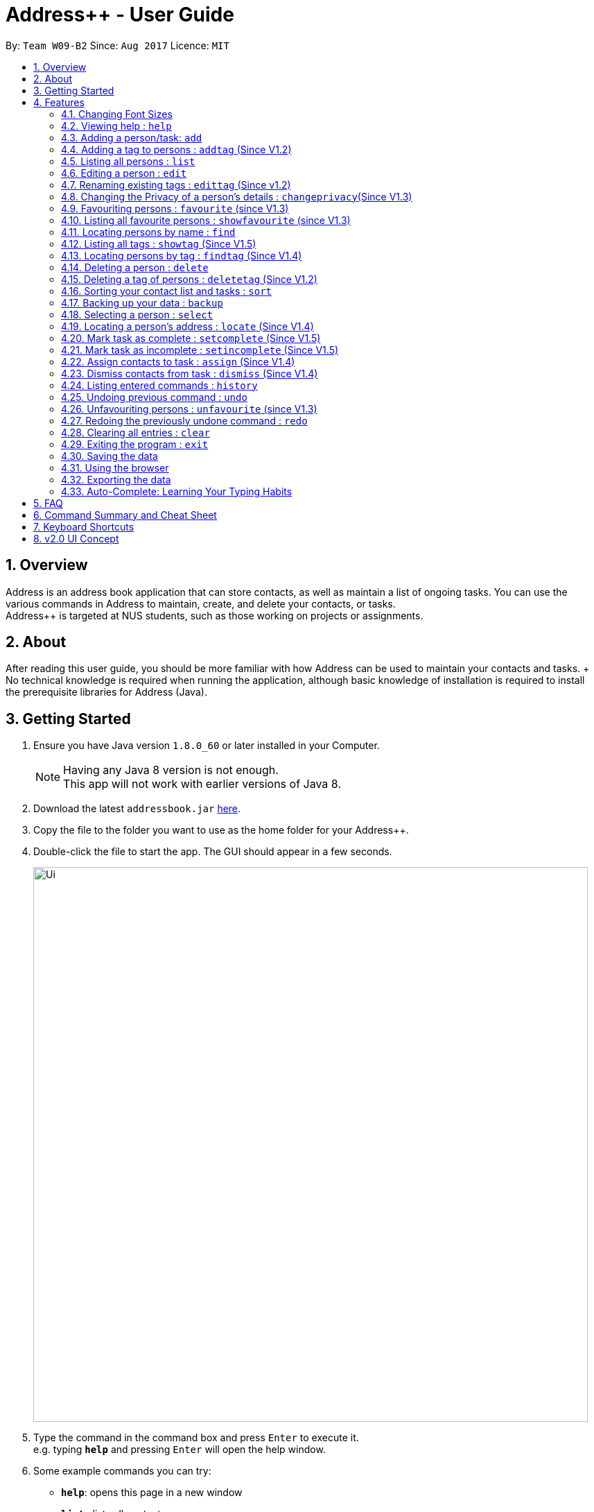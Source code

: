 = Address++ - User Guide
:toc:
:toc-title:
:toc-placement: preamble
:sectnums:
:imagesDir: images
:stylesDir: stylesheets
:experimental:
ifdef::env-github[]
:tip-caption: :bulb:
:note-caption: :information_source:
endif::[]
:repoURL: https://github.com/CS2103AUG2017-W09-B2/main

By: `Team W09-B2`      Since: `Aug 2017`      Licence: `MIT`

== Overview

Address++ is an address book application that can store contacts, as well as maintain a list of ongoing tasks. You can use the various commands in Address++ to maintain, create, and delete your contacts, or tasks. +
Address++ is targeted at NUS students, such as those working on projects or assignments.

== About

After reading this user guide, you should be more familiar with how Address++ can be used to maintain your contacts and tasks. +
No technical knowledge is required when running the application, although basic knowledge of installation is required to install the prerequisite libraries for Address++ (Java). +

== Getting Started

.  Ensure you have Java version `1.8.0_60` or later installed in your Computer.
+
[NOTE]
Having any Java 8 version is not enough. +
This app will not work with earlier versions of Java 8.
+
.  Download the latest `addressbook.jar` link:{repoURL}/releases[here].
.  Copy the file to the folder you want to use as the home folder for your Address++.
.  Double-click the file to start the app. The GUI should appear in a few seconds.
+
image::Ui.png[width="800"]
+
.  Type the command in the command box and press kbd:[Enter] to execute it. +
e.g. typing *`help`* and pressing kbd:[Enter] will open the help window.
.  Some example commands you can try:

* *`help`*: opens this page in a new window
* *`list`* : lists all contacts
* **`add`**`n/John Doe p/98765432 e/johnd@example.com a/John street, block 123, #01-01 r/This remark is a stub` :
adds a contact named `John Doe` to Address++.
* **`delete`**`3` : deletes the 3rd contact shown in the current list
* *`exit`* : exits the app

.  Refer to the link:#features[Features] section below for details of each command.

== Features

====
*Command Format*

* Words in `UPPER_CASE` are the parameters to be supplied by the user e.g. in `add n/NAME`, `NAME` is a parameter which can be used as `add n/John Doe`.
* Items in square brackets are optional e.g `n/NAME [t/TAG]` can be used as `n/John Doe t/friend` or as `n/John Doe`.
* Items with `…`​ after them can be used multiple times including zero times e.g. `[t/TAG]...` can be used as `{nbsp}` (i.e. 0 times), `t/friend`, `t/friend t/family` etc.
* Parameters can be in any order e.g. if the command specifies `n/NAME p/PHONE_NUMBER`, `p/PHONE_NUMBER n/NAME` is also acceptable.
====

=== Changing Font Sizes

Are the font sizes too small or too large?
****

You can change the font sizes by clicking on the Font Size button and selecting any of the following options:

image::FontSizeUI.png[width="540"]

* *Increase Size:* kbd:[CTRL] + kbd:[W] (kbd:[CMD] + kbd:[W] on MacOS)
* *Decrease Size:* kbd:[CTRL] + kbd:[E] (kbd:[CMD] + kbd:[E] on MacOS)
* *Reset Size:* kbd:[CTRL] + kbd:[R] (kbd:[CMD] + kbd:[R] on MacOS)
****

Keyboard shortcuts have been provided for your convenience.

[NOTE]
====
There is a limit to how much your font sizes can increase or decrease. Also, font sizes will increase for the
contacts entries and the todo list's entries.
====

=== Viewing help : `help`

Format: `help` +
Alternatively,  you may opt to use the keyboard shortcut kbd:[F1].

=== Adding a person/task: `add`

You can use the `add` command to add new people to your address book, be it a newly met project member, or your friend who is taking the same module as you. +
`add` can be replaced by `a` for faster input. +
Format: `add n/NAME p/[PHONE_NUMBER] e/[EMAIL] a/[ADDRESS] b/[BIRTHDAY] r/[REMARK] f/[FACULTY] c/[GOOGLE CALENDAR URL] [t/TAG]...` +

****
* A person can have any number of tags (including 0) +
* The `EMAIL` should be in the format address@email.domain +
* You can set a person's `Name`, `Phone`, `Email`, `Address` or `Remark` to be private by placing a `p` in front of the prefix. +
****

Examples:

* `add n/John Doe p/98765432 e/johnd@example.com a/John street, block 123, #01-01 b/11-11-1995 r/Likes panda bears`
* `add n/Betsy Crowe t/friend e/betsycrowe@example.com b/29-02-1996 a/Newgate Prison p/1234567 t/criminal r/Stares at the wall`
* `add n/Ima Hidearu b/ a/ e/ p/ r/ t/secretive`
* `add n/Luke Groundswimmer p/ a/ e/ c/`
* `add pn/Neville Shorttop pp/46492787 pe/nevilleS@gmail.com pa/Gryphon Gate c/`

By adding the word `task`, you can use the same command to add a new task or deadline, such as a reminder of project deadlines. +
Format: `add task n/NAME d/[DESCRIPTION] by/[DEADLINE] p/[PRIORITY]` +

****
* Task deadlines should be in the format DD-MM-YYYY +
* A task priority must be a positive integer from 1 to 5 inclusive, with 5 being the highest priority +
* Newly added tasks are marked as incomplete by default.
****

Examples:

* `add task n/Update documentation d/Update docs for V1.1 for CS2103T t/10-10-2017 p/4`
* `add task n/Buy new pencil p/2`


=== Adding a tag to persons : `addtag` (Since V1.2)

You can use the `addtag` command to add tag for multiple persons in the address book. For example, you may wish to add tag `friends` to the first two persons in the address book. +
`addtag` can be replaced by `atag` for faster input. +
Format: `addtag INDEX... t/[TAG]` +


****
* You can add the tag of the person at the specific `INDEX`.
* The index refers to the index number shown in the most recent listing.
* The index you key in *must be a positive integer* 1, 2, 3, ...
* If you don not key in any indexes, addtag will add the tag to all contacts in the address book.
****

Examples:

* `list` +
`addtag 1 2 t/friends` +
Adds the friends tag of the 1st and 2nd person in the address book.
* `list` +
`addtag t/acquaintance` +
Adds the acquaintance tag to all contacts in the address book.


=== Listing all persons : `list`

Need a quick overview of what needs to be done? You can use the `list` command to quickly show all your contacts, or tasks, in the address book. +
Format: `list` +

Instead of typing out `list` every time, you can alternatively use `l` to shorten the command.

=== Editing a person : `edit`

You can use the `edit` command to quickly fix mistakes in your entries, or add/remove details in your contacts. You may wish to edit your contacts when they change their phone numbers, for example. +
`edit` can be replaced by `e` for faster input. +
Format: `edit INDEX [n/NAME] [p/PHONE] [e/EMAIL] [a/ADDRESS] [b/BIRTHDAY] c/[GOOGLE CALENDAR URL] [t/TAG]...` +

****
* The index refers to the index number shown in the last listing. The index *must be a positive integer* 1, 2, 3, ...
* You must provide at least one field to edit for each command.
* Existing values will be updated to the input values.
* When editing tags, the existing tags of the person will be removed. This means that you cannot cumulatively add tags using multiple `edit` commands.
* You can remove all the person's tags by typing `t/` without specifying any tags after it.
* A private field will not be modified by the Edit command.
* An Edit command containing only private fields will result in a error message.
* An Edit command with both private and public fields will only modify the public fields.
****

Examples:

* `edit 1 p/91234567 e/johndoe@example.com` +
Edits the phone number and email address of the 1st person to be `91234567` and `johndoe@example.com` respectively.
* `edit 2 n/Betsy Crower t/` +
Edits the name of the 2nd person to be `Betsy Crower` and clears all existing tags.
* `edit 1 p/` +
Removes the phone number of the 1st person.

Adding `task` after `edit` will allow you to edit task details instead. You may wish to edit your task deadlines, for example, when your project schedule changes, or your task priorities, when a task becomes more urgent. +
Format: `edit task INDEX [n/NAME] [d/DESCRIPTION] [by/DEADLINE] [p/PRIORITY]` +

****
* The index refers to the index number shown in the last listing. The index *must be a positive integer* 1, 2, 3, ...
* At least one of the optional fields must be provided.
* Existing values will be updated to the input values.
****

Examples:

* `edit task 2 p/5` +
Edits the priority of the 2nd task to be `5`.
* `edit task 2 p/ t/` +
Removes the priority and deadline of the second task.

=== Renaming existing tags : `edittag` (Since v1.2)

You can use `edittag` to rename one existing tag. For example, you may wish to promote all existing "acquaintances" into "friends", or change all "CS2103" project mates to "CS2101" project mates instead. +
`edittag` can be replaced by `et` for faster input. +

Format: `edittag TAGTOBERENAMED NEWTAGNAME` +

****
* The two tag names must be different.
* This command will not work if none of your contacts have a tag with the `TAGTOBERENAMED` value.
****

Examples:

* `edittag friends enemies` +
Changes the tag called `friends` to one called `enemies` instead. All existing contacts with a `friends` tag will now have an `enemies` tag instead.

=== Changing the Privacy of a person's details : `changeprivacy`(Since V1.3)

You can use the `changeprivacy` command to set the privacy settings for each field of an existing `Person` in the address book, which allows you to choose specifically what information will be displayed. +
Format: `changeprivacy INDEX [n/NAME] [p/PHONE] [e/EMAIL] [a/ADDRESS]`
Shorthand commands: `cp`

****
* This command allows you to change the privacy settings for the person at the specified `INDEX`. The index refers to the index number shown in the last person listing. The index *must be a positive integer* 1, 2, 3, ...
* You must provide at least one of the optional fields.
* You can only provide `true` or `false` as inputs after each prefix.
* If you choose to input `false`, you will set the privacy of that field for that person to be public. The data in that field will be visible in the UI.
* If you choose to input `true`, you will set the privacy of that field for that person to be private. The data in that field cannot be modified and will not be visible in the UI.
* Fields that do not originally contain any data will still remain empty after changing their privacy.
* If you do not add a prefix for the field in the command, that field will keep its original privacy setting.
****

Examples:

* `changeprivacy 1 p/false e/true` +
Sets the phone number of the 1st person to be public and their email address to be private. The 1st person's phone number will be displayed, if available, while their email address will be hidden in the UI.
* `cp 2 a/false n/true e/false` +
Sets the address and email of the 2nd person to be public and their name to be private. The 2nd person's address and email will be displayed, if available, while their name will be hidden in the UI.


=== Favouriting persons : `favourite` (since V1.3)

You can use `favourite` command to make persons in the address book become your favourite persons. For example, you may wish to set your girlfriend as your favourite contact. +
`favourite` can be replaced by `fav` for faster input. +
Format: `favourite INDEX [MORE INDEX]` +

Examples:

* `list` +
`favourite 2` +
Favourites the 2nd person in the address book.
* `find Betsy` +
`favourite 1` +
Favourite the 1st person in the results of the `find` command.

****
* You can set a person to be the favourite person at the specified `INDEX`.
* The index refers to the index number shown in the most recent listing.
* The index you key in *must be a positive integer* 1, 2, 3, ...
****

=== Listing all favourite persons : `showfavourite` (since V1.3)

You can use the `showfavourite` command to quickly show all your favourite contacts in the address book. +
`showfavourite` can be replaced by `sfav` for faster input. +
Format: `showfavourite` +

[NOTE]
====
`showfavourite` command: It will return an empty list if there is no favourite persons.
====

=== Locating persons by name : `find`

You can use the `find` command to quickly filter out contacts, or tasks who match your criteria. For example, you may wish to find all the tasks marked with the highest priority, or all your contacts who have a certain family name. +
`find` can be replaced by `f` for faster input. +
Format: `find KEYWORD [MORE_KEYWORDS]` +

Examples:

* `find John` +
Returns `john` and `John Doe`
* `find Betsy Tim John` +
Returns any person having names `Betsy`, `Tim`, or `John`

Adding `task` after `find` will allow you to sieve through your tasks, instead of your contacts. +
In addition to searching the name and description of tasks, you can also opt to filter your tasks by their priority. Simply include `p/PRIORITY` after all your other criteria to do so. +
You can also opt to find all tasks that are either complete or incomplete by including an optional `done/ISTASKDONE` in the command.
All tasks with a priority higher than or equal to the value provided will be shown. +
Format: `find task KEYWORD [MORE_KEYWORDS] [p/PRIORITY] [done/ISTASKDONE]` +

****
*Important note on `find` criteria*

* The search is case insensitive. e.g `hans` will match `Hans`
* The order of the keywords does not matter. e.g. `Hans Bo` will match `Bo Hans`
* You can only search for names in Address++
* Only full words will be matched e.g. `Han` will not match `Hans`
* Persons matching at least one keyword will be returned (i.e. `OR` search). e.g. `Hans Bo` will return `Hans Gruber`, `Bo Yang`
* *You must include at least 1 search keyword*, in order to filter the results by their priority, and whether or not it is completed.
* The `PRIORITY` must be an integer from 1 to 5, inclusive.
* `ISTASKDONE` must be either `true` or `false`. If it is `true`, you will only see tasks that have been marked as complete, and if it is `false, you will only see tasks that are not complete, in addition to all other search criteria.
****

Examples:

* `find task update` +
Returns any task that has the word `update` in their names or descriptions
* `find task update 4` +
Returns all tasks that has the word `update` in their names or descriptions

=== Listing all tags : `showtag` (Since V1.5)

You can use the `showtag` command to quickly show all tags in the address book. This is a helper command for `findtag`+
`showtag` can be replaced by `stag` for faster input. +
Format: `showtag` +

[NOTE]
====
`showtag` command: It will return an empty list if there is no tags in the address book.
====

=== Locating persons by tag : `findtag` (Since V1.4)

You can use the `findtag` command to quickly filter out contacts who match your criteria. For example, you may wish to find contacts who are your `classmates`. +
If you want to find contacts who are your `classmates` but not your `friends`, you just need to add `/not` in front of the `friends`. +
`findtag` can be replaced by `ftag` for faster input. +
Format: `findtag KEYWORD [MORE_KEYWORDS]` +

Examples:

* `findtag friends` +
Returns any persons having tag `friends`
* `findtag friends colleagues` +
Returns any person having tags `friends` or `colleagues`
* `findtag /notfriends` +
Returns any persons not have tag `friends`
* `findtag classmates /notfriends` +
Returns any person have tags `classmates` but not have tag `friends`

****
*Important note on `findtag` criteria
* The search is not case insensitive. e.g `friends` will match `FRIENDS`
* The order of the keywords does not matter. e.g. `friends classmates` will match `classmates friends`
* Only the tag is searched for persons.
* Only full words will be matched e.g. `friend` will not match `friends`
* There is no space `/not` and tag name e.g. `/not friends` will not match `/notfriends`
****

=== Deleting a person : `delete`

You can use the `delete` command to remove contacts or tasks from the address book. The `delete` command will help you clean up obsolete or completed tasks, or contacts who you may not wish to associate with anymore. +
`delete` can be replaced by `d` for faster input. +
Format: `delete INDEX` +

Examples:

* `list` +
`delete 2` +
Deletes the 2nd person in the address book.
* `find Betsy` +
`delete 1` +
Deletes the 1st person in the results of the `find` command.

In order to delete tasks, an additional `task` keyword must be specified after the `delete` command. +
Format: `delete task INDEX`+

****
* Deletes the person or task at the specified `INDEX`.
* The index refers to the index number shown in the most recent listing.
* The index *must be a positive integer* 1, 2, 3, ...
****

Examples:

* `list task` +
`delete task 2` +
Deletes the 2nd task in the address book.
* `find task update` +
`delete task 1` +
Deletes the 1st task in the results of the `find task` command.


=== Deleting a tag of persons : `deletetag` (Since V1.2)

You can use `deletetag` to delete the tag of multiple persons from the address book. +
`deletetag` can be replaced by `dtag` for faster input. +
Format: `deletetag INDEX... t/[TAG]` +


****
* You can delete the tag of the person at the specific `INDEX`.
* The index refers to the index number shown in the most recent listing.
* The index you key in *must be a positive integer* 1, 2, 3, ...
* If you do not key in any index, deletetag will delete the tag from all contacts in the address book.
****

Examples:

* `list` +
`deletetag 1 2 t/friends` +
Delete the friends tag of the 1st and 2nd person in the address book.
* `list` +
`deletetag t/friends` +
Delete the friends tag from all contacts in the address book.

=== Sorting your contact list and tasks : `sort`

Sort your contacts or tasks by using the `sort` command +
`sort` can be replaced by `so` for faster input. +
Format: `sort LIST FIELD ORDER` +

****
* Allows you to sort your contacts by any field in either ascending or descending order
* Allows you to srot your tasks by deadline or by priority in ascending or descending order
* Field parameters for person contacts: NAME, PHONE, EMAIL, ADDRESS.
* Field parameters for tasks: DEADLINE, PRIORITY.
* Order parameters are limited to the following fields: ASC, DESC.
* You can undo this command if you want to revert to the pre-sort ordering of contacts
****

Examples for sorting person contacts:

* `sort person name asc` +
This allows you to sort all persons in the address book in ascending order by the name field.
* `sort person address desc` +
This allows you to sort all persons in the address book in descending order by the address field.

Examples for sorting tasks:

* `sort task deadline asc` +
This allows you to sort all tasks in ascending order by the deadline field (i.e. closer deadlines are at the bottom).
* `sort task priority desc` +
This allows you to sort all tasks in descending order by the priority field (i.e. higher priority tasks
are listed on top).

=== Backing up your data : `backup`

You can backup your saved data on Address++ by using the `backup` command. +
`backup` can be replaced by `bk` for faster input. +
Format: `backup [RELATIVE LOCATION]` +


****
* Allows you to backup your saved data on Address++ in another file.
* You can backup your data in the default location or you can specify your desired save location.
* You can use the default save name or use your own.
****

Examples:

* `backup` or `bk` +
This command will help you back up in the default save location --> In the data directory of your application.
* `backup ./test.xml` or `bk ./test.xml` +
This saves the backup file in the current data directory, with the name `test.xml`.

=== Selecting a person : `select`

You can use `select` to pick out one contact or task, and look at it in greater detail, such as examining a task with a very long description, or checking out the full address of one of your friends. +
`select` can be replaced by `s` for faster input. +
Format (person): `select INDEX` +

Examples:

* `list` +
`select 2` +
Selects the 2nd person in the address book.
* `find Betsy` +
`select 1` +
Selects the 1st person in the results of the `find` command.

To select a task, a `task` keyword must additionally be specified after `select` +
Format: `select task INDEX` +

****
* Selecting a task will load a list of the people who are assigned to it, instead of the Google search page.
* The index refers to the index number shown in the most recent listing.
* The index *must be a positive integer* `1, 2, 3, ...`
****

Examples:

* `list task` +
`select task 2` +
Selects the 2nd task in the address book.
* `find task update` +
`select task 1` +
Selects the 1st task in the results of the `find task` command.

=== Locating a person's address : `locate` (Since V1.4)

If you ever need to visit one of your contacts, you can use `locate` to choose a contact, and search for their address online using Google Maps. +
`locate` can be replaced by `loc` for faster input. +
Format (person): `locate INDEX` +

Examples:

* `list` +
`locate 2` +
Locates the address of the 2nd person in the address book on Google Maps.
* `find Betsy` +
`locate 1` +
Locates the address of the 1st person in the results of the `find` command on Google Maps.

****
* Depending on the stored value of the address, Google Maps may be unable to find the correct address or may display multiple addresses of the same name. +
** It is up to you to provide a specific and valid address.
* A person with a private address cannot be searched on Google Maps.
* The index refers to the index number shown in the most recent listing.
* The index *must be a positive integer* `1, 2, 3, ...`
****

=== Mark task as complete : `setcomplete` (Since V1.5)

Have you finally completed a task in the address book? You can use `setcomplete` to mark the specified task as complete. +
`setcomplete` can be replaced by `stc` for faster input. +
Format: `setcomplete INDEX` +

****
* Marks the task at the specified `INDEX` as completed.
* The index refers to the index number shown in the most recent listing.
* The index *must be a positive integer* 1, 2, 3, ...
****

Examples:

* `list task` +
`setcomplete 2` +
Sets the 2nd task in the address book as completed.
* `find task update` +
`setcomplete 1` +
Sets the 1st task in the results of the `find task` command as completed.

=== Mark task as incomplete : `setincomplete` (Since V1.5)

Did you accidentally mark a task as completed? You can use `setincomplete` to mark the specified task as incomplete. +
`setincomplete` can be replaced by `sti` for faster input. +
Format: `setincomplete INDEX` +

****
* Marks the task at the specified `INDEX` as incomplete.
* The index refers to the index number shown in the most recent listing.
* The index *must be a positive integer* 1, 2, 3, ...
****

Examples:

* `list task` +
`setincomplete 2` +
Sets the 2nd task in the address book as incomplete.
* `find task update` +
`setincomplete 1` +
Sets the 1st task in the results of the `find task` command as incomplete.

=== Assign contacts to task : `assign` (Since V1.4)

You can use `assign` to assign contacts to an ongoing task. You may wish to use `assign` when collaborating with others for projects, for example. +
`assign` can be replaced by `as` for faster input. +
Format: `assign PEOPLEINDEX... to/TASKINDEX` +

****
* The PEOPLEINDEX refers to the index numbers shown in the most recent *person* listing.
* The TASKINDEX refers to the index number shown in the most recent *task* listing.
* At least 1 or more PEOPLEINDEX must be present in the command.
* PERSONINDEX and TASKINDEX *must be positive integers* 1, 2, 3, ...
****

Examples:

* `list` +
`list task` +
`assign 1 4 5 to/2` +
Assigns the 1st, 4th and 5th contacts to 2nd task in the address book.
* `list` +
`find task update` +
`assign 2 to/1` +
Assigns the 2nd person in the address book to the 1st task in the results of the `find task` command.

=== Dismiss contacts from task : `dismiss` (Since V1.4)

You can use `dismiss` to remove assignment from tasks. You may wish to use `dismiss` when a contact is no longer in charge of a task, for example. +
`dismiss` can be replaced by `ds` for faster input. +
Format: `dismiss PEOPLEINDEX... from/TASKINDEX` +

****
* The PEOPLEINDEX refers to the index numbers shown in the most recent *person* listing.
* The TASKINDEX refers to the index number shown in the most recent *task* listing.
* At least 1 or more PEOPLEINDEX must be present in the command.
* PERSONINDEX and TASKINDEX *must be positive integers* 1, 2, 3, ...
****

Examples:

* `list` +
`list task` +
`dismiss 1 4 5 from/2` +
Dismisses 1st, 4th and 5th contacts in the address book from the 2nd task.
* `list` +
`find task update` +
`dismiss 2 from/1` +
Dismisses the 2nd person in the address book from the 1st task in the results of the `find task` command.

=== Listing entered commands : `history`

Lists all the commands that you have entered in reverse chronological order. +
`history` can be replaced by `h` for faster input. +
Format: `history` +

[NOTE]
====
Pressing the kbd:[&uarr;] and kbd:[&darr;] arrows will display the previous and next input respectively in the command box.
====

// tag::undoredo[]
=== Undoing previous command : `undo`

Did you make a mistake somewhere? `undo` restores the address book to the state before the previous _undoable_ command was executed. +
`undo` can be replaced by `u` for faster input. +
Format: `undo` +

[NOTE]
====
Undoable commands: those commands that modify the address book's content (`add`, `delete`, `edit` and `clear`).
====

Examples:

* `delete 1` +
`list` +
`undo` (reverses the `delete 1` command) +

* `select 1` +
`list` +
`undo` +
The `undo` command fails as there are no undoable commands executed previously.

* `delete 1` +
`clear` +
`undo` (reverses the `clear` command) +
`undo` (reverses the `delete 1` command) +


=== Unfavouriting persons : `unfavourite` (since V1.3)

You can use `unfavourite` command to set your previous favourite persons become the normal persons. For example, +
after you break up with your girlfriend, you may wish to set your girlfriend back to normal person. +
`unfavourite` can be replaced by `unfav` for faster input. +
Format: `unfavourite INDEX [MORE INDEX]` +

Examples:

* `list` +
`unfavourite 2` +
Unfavourites the 2nd person in the address book.
* `find Betsy` +
`unfavourite 1` +
Unfavourite the 1st person in the results of the `find` command.

****
* You can unfavourites the person at the specified `INDEX`.
* The index refers to the index number shown in the most recent listing.
* The index you key in *must be a positive integer* 1, 2, 3, ...
****

=== Redoing the previously undone command : `redo`

Perhaps an `undo` wasn't necessary. `redo` reverses the most recent `undo` command. +
`redo` can be replaced by `r` for faster input. +
Format: `redo` +

Examples:

* `delete 1` +
`undo` (reverses the `delete 1` command) +
`redo` (reapplies the `delete 1` command) +

* `delete 1` +
`redo` +
The `redo` command fails as there are no `undo` commands executed previously.

* `delete 1` +
`clear` +
`undo` (reverses the `clear` command) +
`undo` (reverses the `delete 1` command) +
`redo` (reapplies the `delete 1` command) +
`redo` (reapplies the `clear` command) +
// end::undoredo[]

=== Clearing all entries : `clear`

If you would like to start fresh on a clean slate, you can use this command to clear all entries from the address book. +
`clear` can be replaced by `c` for faster input. +
Format: `clear` +

=== Exiting the program : `exit`

Once you have finished using Address++, you may use this command to exit the program. +
Format: `exit`

Alternatively, you may opt to use the keyboard shortcut kbd:[ALT]+kbd:[F4].

=== Saving the data

Address book data is saved in the hard disk automatically after any command that changes the data. +
There is no need for you to save manually.

If you want to change the location of the save file, click on `File -> Save As` or use the keyboard shortcut kbd:[CTRL]+kbd:[S] and select the new location and file name for the save file in the pop-up window.

If you want to open a different save file, click on `File -> Open` or use the keyboard shortcut kbd:[CTRL]+kbd:[O] and select the new save file to use from the pop-up window.

=== Using the browser

If you click on a box containing a contact, an internet browser on the right side of the window.
****
* Performing a left click will allow you to perform a search on Google for the name of the contact, and is equivalent to doing a `select` on that oerson.
* If a person's name or address is set to private, the browser will not perform a search if you click on their box.
* Right clicking on the browser will allow you to go to the previous or next page, as well as reload the page.
****

=== Exporting the data

Address book data can be exported in a number of different formats, thus allowing the data to be compatible to any device.

To export data, click on `File -> Export As...` or use the keyboard shortcut kbd:[CTRL]+kbd:[E]` and select the new location and file name for the export file in the pop-up window.

=== Auto-Complete: Learning Your Typing Habits

The program will learn your typing habits and give autocomplete suggestions that become more accurate over time.

== FAQ

*Q*: How do I transfer my data to another Computer? +
*A*: Install the app in the other computer and overwrite the empty data file it creates with the file that contains the data of your previous Address Book folder. The Open command kbd:[CTRL]+kbd:[O] can also be used instead of manually overwriting the file if you wish to keep the original data file or store the new data file in a seperate location.

== Command Summary and Cheat Sheet

* *Add* : `add n/NAME p/[PHONE_NUMBER] e/[EMAIL] a/[ADDRESS] b/[BIRTHDAY] f/[FACULTY] c/[GOOGLE CALENDAR URL] [t/TAG]...` +
e.g. `add n/James Ho p/22224444 e/jamesho@example.com a/123, Clementi Rd, 1234665, b/29-02-1996 f/SOC c/www.enteryourcalendarurlhere.com t/friend t/colleague`
* *Add with private fields* : `add or a pn/NAME pp/PHONE_NUMBER pe/EMAIL pa/ADDRESS b/BIRTHDAY f/FACULTY c/[GOOGLE CALENDAR URL] [t/TAG]...` +
e.g. `add pn/James Ho pp/22224444 pe/jamesho@example.com pa/123, Clementi Rd, 1234665`
* *Add task* : `add task n/NAME d/[DESCRIPTION] by/[DEADLINE] p/[PRIORITY]` +
e.g. `add task n/Update Documentation d/Update documentations for V1.1 for CS2103T t/30/10/17 p/high`
* *Add tag* : `addtag INDEX t/[TAG]` +
e.g. `addtag 1 2 t/friends`
* *Change a person's details' privacy* : `changeprivacy INDEX [n/TRUE or FALSE] [p/TRUE or FALSE] [e/TRUE or FALSE] [a/TRUE or FALSE]` +
e.g. `changeprivacy 2 n/true p/false e/true a/false`
* *Clear person* : `clear`
* *Clear tasks* : `cleartask`
* *Delete person* : `delete INDEX` +
e.g. `delete 3`
* *Delete task* : `delete task INDEX` +
e.g. `delete task 4`
* *Delete tag* : `deletetag INDEX t/[TAG]` +
e.g. `deletetag 1 2 t/friends`
* *Edit* : `edit INDEX [n/NAME] [p/PHONE_NUMBER] [e/EMAIL] c/[GOOGLE CALENDAR URL] [a/ADDRESS] [t/TAG]...` +
e.g. `edit 2 n/James Lee e/jameslee@example.com`
* *Edit task* : `edit task INDEX [n/NAME] [d/DESCRIPTION] [t/DEADLINE] [p/PRIORITY]` +
e.g. `edit task 2 p/veryhigh`
* *Edit tag* : `edittag TAGTOCHANGE NEWTAGNAME` +
e.g. `edittag friends enemies`
* *Favourite persons* :`favourite INDEX` +
e.g. `favourite 1`
* *Unfavourite persons* :`unfavourite INDEX` +
e.g. `unfavourite 1`
* *Show favourite list* :`showfavourite` +
e.g. `showfavourite`
* *Find person* : `find KEYWORD [MORE_KEYWORDS]` +
e.g. `find James Jake`
* *Find tag* : `findtag Tag [MORE_TAGS]` +
e.g. `findtag friends`
* *Find task* : `find task KEYWORD [MORE_KEYWORDS] [p/PRIORITY]` +
e.g. `find task update p/high`
* *Help* : `help`
* *List persons* : `list`
* *List tasks* : `list task`
* *List tags* : `showtag`
* *Locate a person's address* : `locate`
* *Select person* : `select INDEX` +
e.g.`select 2`
* *Select task* : `select task INDEX` +
e.g.`select task 2`
* *Set task as complete* : `setcomplete INDEX` +
e.g. `setcomplete 4`
* *Set task as incomplete* : `setincomplete INDEX` +
e.g. `setincomplete 5`
* *Assign to task* : `assign PERSONINDEX... to/TASKINDEX` +
e.g. `assign 4 1 17 18 to/21`
* *Dismiss from task* : `dismiss PERSONINDEX... from/TASKINDEX` +
e.g. `dismiss 4 1 from/17`
* *History* : `history`
* *Undo* : `undo`
* *Redo* : `redo`

== Keyboard Shortcuts

* *Exit* : kbd:[ALT]+kbd:[F4]
* *Help* : kbd:[[F1]
* *Open* : kbd:[CTRL]+kbd:[O]
* *Save As* : kbd:[CTRL]+kbd:[S]
* *Increase Size:* kbd:[CTRL] + kbd:[W] (kbd:[CMD] + kbd:[W] on MacOS)
* *Decrease Size:* kbd:[CTRL] + kbd:[E] (kbd:[CMD] + kbd:[E] on MacOS)
* *Reset Size:* kbd:[CTRL] + kbd:[R] (kbd:[CMD] + kbd:[R] on MacOS)

== v2.0 UI Concept
This is the concept design of our v2.0 end product. Actual design may vary.

image::v2UIMockup.png[width="800"]
